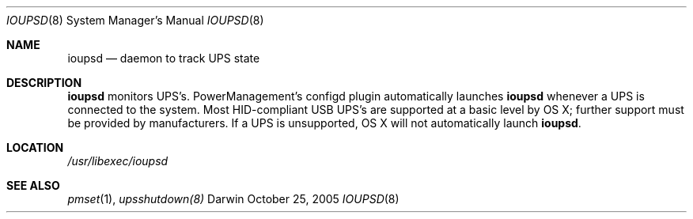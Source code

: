 .\"
.\" Copyright (c) 2005 Apple Computer, Inc.  All rights reserved.
.\"
.Dd October 25, 2005
.Dt IOUPSD 8
.Os Darwin
.Sh NAME
.Nm ioupsd
.Nd daemon to track UPS state
.Sh DESCRIPTION
.Nm
monitors UPS's.  PowerManagement's configd plugin automatically launches
.Nm
whenever a UPS is connected to the system. Most HID-compliant USB UPS's
are supported at a basic level by OS X; further support must be provided
by manufacturers.  If a UPS is unsupported, OS X will not automatically
launch
.Ns Nm .
.Sh LOCATION
.Pa /usr/libexec/ioupsd
.Sh SEE ALSO
.Xr pmset 1 ,
.Xr upsshutdown(8)
